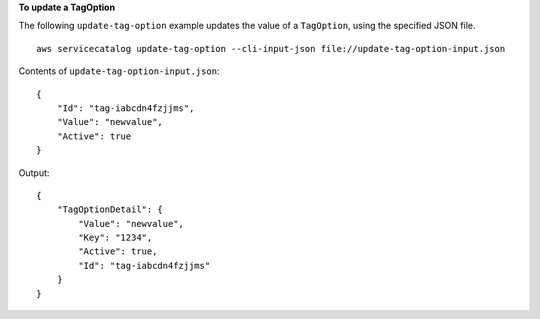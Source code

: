 **To update a TagOption**

The following ``update-tag-option`` example updates the value of a ``TagOption``, using the specified JSON file. ::

    aws servicecatalog update-tag-option --cli-input-json file://update-tag-option-input.json

Contents of ``update-tag-option-input.json``::

    {
        "Id": "tag-iabcdn4fzjjms",
        "Value": "newvalue",
        "Active": true
    }

Output::

    {
        "TagOptionDetail": {
            "Value": "newvalue",
            "Key": "1234",
            "Active": true,
            "Id": "tag-iabcdn4fzjjms"
        }
    }
